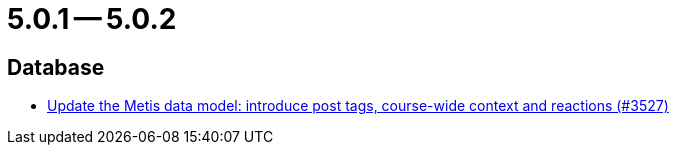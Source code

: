 = 5.0.1 -- 5.0.2

== Database

* link:https://www.github.com/ls1intum/Artemis/commit/d912ec2e5a71edcb9456bd7dab767a7fbf7dd599[Update the Metis data model: introduce post tags, course-wide context and reactions (#3527)]


